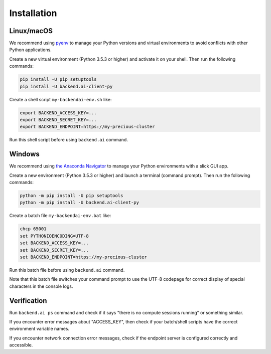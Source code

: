 Installation
============

Linux/macOS
-----------

We recommend using `pyenv <https://github.com/pyenv/pyenv>`_ to manage your Python
versions and virtual environments to avoid conflicts with other Python applications.

Create a new virtual environment (Python 3.5.3 or higher) and activate it on your
shell.  Then run the following commands:

.. code-block:: sh

  pip install -U pip setuptools
  pip install -U backend.ai-client-py

Create a shell script ``my-backendai-env.sh`` like:

.. code-block:: sh

  export BACKEND_ACCESS_KEY=...
  export BACKEND_SECRET_KEY=...
  export BACKEND_ENDPOINT=https://my-precious-cluster

Run this shell script before using ``backend.ai`` command.

Windows
-------

We recommend using `the Anaconda Navigator <https://www.anaconda.com/download/>`_ to
manage your Python environments with a slick GUI app.

Create a new environment (Python 3.5.3 or higher) and launch a terminal (command
prompt).  Then run the following commands:

.. code-block:: bat

  python -m pip install -U pip setuptools
  python -m pip install -U backend.ai-client-py

Create a batch file ``my-backendai-env.bat`` like:

.. code-block:: bat

  chcp 65001
  set PYTHONIOENCODING=UTF-8
  set BACKEND_ACCESS_KEY=...
  set BACKEND_SECRET_KEY=...
  set BACKEND_ENDPOINT=https://my-precious-cluster

Run this batch file before using ``backend.ai`` command.

Note that this batch file switches your command prompt to use the UTF-8 codepage
for correct display of special characters in the console logs.

Verification
------------

Run ``backend.ai ps`` command and check if it says "there is no compute sessions
running" or something similar.

If you encounter error messages about "ACCESS_KEY", then check if your batch/shell
scripts have the correct environment variable names.

If you encounter network connection error messages, check if the endpoint server is
configured correctly and accessible.
